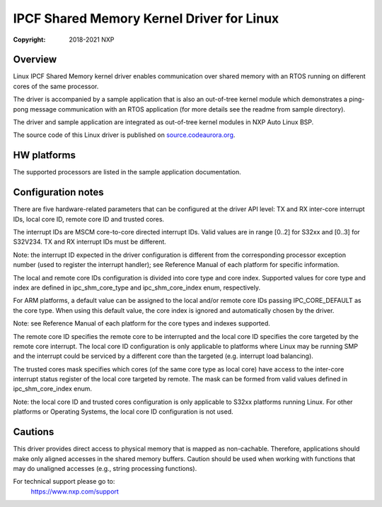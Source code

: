 .. SPDX-License-Identifier: BSD-3-Clause

==========================================
IPCF Shared Memory Kernel Driver for Linux
==========================================

:Copyright: 2018-2021 NXP

Overview
========
Linux IPCF Shared Memory kernel driver enables communication over shared memory
with an RTOS running on different cores of the same processor.

The driver is accompanied by a sample application that is also an out-of-tree
kernel module which demonstrates a ping-pong message communication with an RTOS
application (for more details see the readme from sample directory).

The driver and sample application are integrated as out-of-tree kernel modules
in NXP Auto Linux BSP.

The source code of this Linux driver is published on `source.codeaurora.org
<https://source.codeaurora.org/external/autobsps32/ipcf/ipc-shm/>`_.

HW platforms
============
The supported processors are listed in the sample application documentation.

Configuration notes
===================
There are five hardware-related parameters that can be configured at the driver
API level: TX and RX inter-core interrupt IDs, local core ID, remote core ID and
trusted cores.

The interrupt IDs are MSCM core-to-core directed interrupt IDs. Valid values are
in range [0..2] for S32xx and [0..3] for S32V234. TX and RX interrupt IDs must
be different.

Note: the interrupt ID expected in the driver configuration is different from
the corresponding processor exception number (used to register the interrupt
handler); see Reference Manual of each platform for specific information.

The local and remote core IDs configuration is divided into core type and core
index. Supported values for core type and index are defined in ipc_shm_core_type
and ipc_shm_core_index enum, respectively.

For ARM platforms, a default value can be assigned to the local and/or remote
core IDs passing IPC_CORE_DEFAULT as the core type. When using this default
value, the core index is ignored and automatically chosen by the driver.

Note: see Reference Manual of each platform for the core types and indexes
supported.

The remote core ID specifies the remote core to be interrupted and the local
core ID specifies the core targeted by the remote core interrupt. The local core
ID configuration is only applicable to platforms where Linux may be running SMP
and the interrupt could be serviced by a different core than the targeted (e.g.
interrupt load balancing).

The trusted cores mask specifies which cores (of the same core type as local
core) have access to the inter-core interrupt status register of the local core
targeted by remote. The mask can be formed from valid values defined in
ipc_shm_core_index enum.

Note: the local core ID and trusted cores configuration is only applicable to
S32xx platforms running Linux. For other platforms or Operating Systems, the
local core ID configuration is not used.

Cautions
========
This driver provides direct access to physical memory that is mapped as
non-cachable. Therefore, applications should make only aligned accesses in the
shared memory buffers. Caution should be used when working with functions that
may do unaligned accesses (e.g., string processing functions).

For technical support please go to:
    https://www.nxp.com/support
